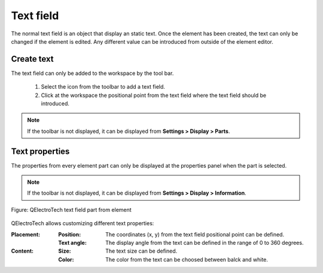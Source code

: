 .. _en/element/elementeditor/elementparts/text

==========
Text field
==========

The normal text field is an object that display an static text. Once the element has been created, the 
text can only be changed if the element is edited. Any different value can be introduced from outside of 
the element editor. 

Create text
~~~~~~~~~~~

The text field can only be added to the workspace by the tool bar.

    1. Select the icon |icon_text| from the toolbar to add a text field.
    2. Click at the workspace the positional point from the text field where the text field should be introduced.

.. |icon_text| image:: graphics/qet_text_icon.png

.. note::

   If the toolbar is not displayed, it can be displayed from **Settings > Display > Parts**.

Text properties
~~~~~~~~~~~~~~~

The properties from every element part can only be displayed at the properties panel when the part is 
selected.

.. note::

   If the toolbar is not displayed, it can be displayed from **Settings > Display > Information**.

.. figure:: graphics/qet_element_text.png
   :align: center

   Figure: QElectroTech text field part from element

QElectroTech allows customizing different text properties:

:Placement:

    :Position:

        The coordinates (x, y) from the text field positional point can be defined.
    
    :Text angle:

        The display angle from the text can be defined in the range of 0 to 360 degrees.

:Content:

    :Size:

        The text size can be defined. 

    :Color:

        The color from the text can be choosed between balck and white.